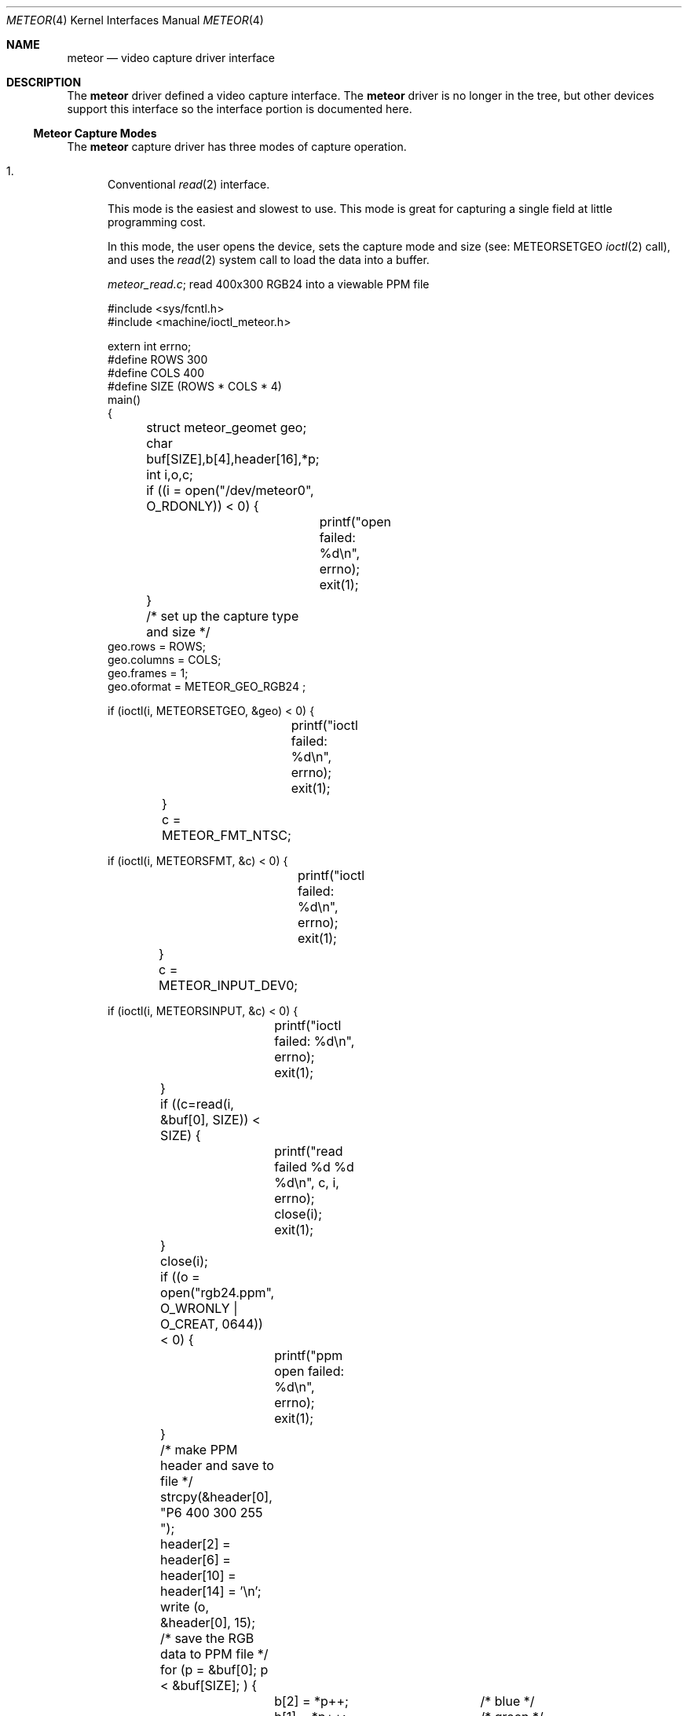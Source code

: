 .\"
.\" $FreeBSD: stable/12/share/man/man4/meteor.4 267938 2014-06-26 21:46:14Z bapt $
.\"
.Dd August 15, 1995
.Dt METEOR 4
.Os
.Sh NAME
.Nm meteor
.Nd "video capture driver interface"
.Sh DESCRIPTION
The
.Nm
driver defined a video capture interface.
The
.Nm
driver is no longer in the tree, but other devices support this interface
so the interface portion is documented here.
.Ss Meteor Capture Modes
The
.Nm
capture driver has three modes of capture operation.
.Bl -enum
.It
Conventional
.Xr read 2
interface.
.Pp
This mode is the easiest and slowest to use.
This mode is great for
capturing a single field at little programming cost.
.Pp
In this mode, the user opens the device, sets the capture mode
and size (see:
.Dv METEORSETGEO
.Xr ioctl 2
call), and uses the
.Xr read 2
system
call to load the data into a buffer.
.Pp
.Pa meteor_read.c ;
read 400x300 RGB24 into a viewable PPM file
.Bd -literal
#include <sys/fcntl.h>
#include <machine/ioctl_meteor.h>

extern int errno;
#define ROWS 300
#define COLS 400
#define SIZE (ROWS * COLS * 4)
main()
{
	struct meteor_geomet geo;
	char buf[SIZE],b[4],header[16],*p;
	int i,o,c;

	if ((i = open("/dev/meteor0", O_RDONLY)) < 0) {
		printf("open failed: %d\\n", errno);
		exit(1);
	}
	/* set up the capture type and size */
        geo.rows = ROWS;
        geo.columns = COLS;
        geo.frames = 1;
        geo.oformat = METEOR_GEO_RGB24 ;

        if (ioctl(i, METEORSETGEO, &geo) < 0) {
		printf("ioctl failed: %d\\n", errno);
		exit(1);
	}

	c = METEOR_FMT_NTSC;

        if (ioctl(i, METEORSFMT, &c) < 0) {
		printf("ioctl failed: %d\\n", errno);
		exit(1);
	}

	c = METEOR_INPUT_DEV0;

        if (ioctl(i, METEORSINPUT, &c) < 0) {
		printf("ioctl failed: %d\\n", errno);
		exit(1);
	}

	if ((c=read(i, &buf[0], SIZE)) < SIZE) {
		printf("read failed %d %d %d\\n", c, i, errno);
		close(i);
		exit(1);
	}
	close(i);

	if ((o = open("rgb24.ppm", O_WRONLY | O_CREAT, 0644)) < 0) {
		printf("ppm open failed: %d\\n", errno);
		exit(1);
	}

	/* make PPM header and save to file */
	strcpy(&header[0], "P6 400 300 255 ");
	header[2] = header[6]  = header[10] = header[14] = '\\n';
	write (o, &header[0], 15);
	/* save the RGB data to PPM file */
	for (p = &buf[0]; p < &buf[SIZE]; ) {
		b[2] = *p++;		/* blue */
		b[1] = *p++;		/* green */
		b[0] = *p++;		/* red */
		*p++;			/* NULL byte */
		write(o,&b[0], 3);	/* not very efficient */
	}
	close(o);
	exit(0);
}
.Ed
.It
Memory mapped single capture or unsynchronized continuous capture.
.Pp
The single capture mode is designed for conferencing tools such as
.Nm nv .
These tools need to control the starting of the image capture and also
need several frames a second.
The continuous capture mode is designed
for applications that want free-running data.
.Pp
In this mode, the user opens the device, sets the capture mode
and size (see:
.Dv METEORSETGEO
.Xr ioctl 2
call),
.Xr mmap 2 Ns s
the frame buffer
memory into the user process space, and issues either the
single-capture or the continuous capture call (see:
.Dv METEORCAPTUR
.Xr ioctl 2
call) to load the data into the memory mapped buffer.
.Pp
As explained in the
.Dv METEORCAPTUR
.Xr ioctl 2
call, the single frame capture
.Xr ioctl 2
will block until the capture is complete, the continuous capture
will return immediately.
.Pp
.Pa meteor_mmap_single_continuous.c
.Bd -literal
#include <sys/types.h>
#include <sys/mman.h>
#include <sys/fcntl.h>
#include <machine/ioctl_meteor.h>

extern int errno;
#define ROWS 480
#define COLS 640
#define SIZE (ROWS * COLS * 2)
main()
{
	struct meteor_geomet geo;
	char buf[SIZE];
	char *mmbuf;
	int i,c;

	if ((i = open("/dev/meteor0", O_RDONLY)) < 0) {
		printf("open failed\\n");
		exit(1);
	}

        geo.rows = ROWS;
        geo.columns = COLS;
        geo.frames = 1;
        geo.oformat = METEOR_GEO_RGB16 ;

        if (ioctl(i, METEORSETGEO, &geo) < 0) {
		printf("ioctl failed: %d\\n", errno);
		exit(1);
	}

	c = METEOR_FMT_NTSC;

        if (ioctl(i, METEORSFMT, &c) < 0) {
		printf("ioctl failed: %d\\n", errno);
		exit(1);
	}

	c = METEOR_INPUT_DEV0;

        if (ioctl(i, METEORSINPUT, &c) < 0) {
		printf("ioctl failed: %d\\n", errno);
		exit(1);
	}

        mmbuf=(char *)mmap((caddr_t)0, SIZE, PROT_READ,
		MAP_SHARED, i, (off_t)0);

#ifdef SINGLE_MODE
	/* single frame capture */
	c = METEOR_CAP_SINGLE ;
        ioctl(i, METEORCAPTUR, &c);	/* wait for the frame */

	/* directly access the frame buffer array data in mmbuf */
#else
	/* continuous frame capture */
	c = METEOR_CAP_CONTINOUS ;
        ioctl(i, METEORCAPTUR, &c);	/* returns immediately */

	/* directly access the frame buffer array data in mmbuf */

	c = METEOR_CAP_STOP_CONT ;
        ioctl(i, METEORCAPTUR, &c);	/* close will also stop capture */
#endif

	close(i);
	exit(0);
}
.Ed
.It
Memory mapped, multi-frame ring buffer synchronize capture.
.Pp
This continuous capture mode is synchronized with the application that
processes up to 32 frames.
This gives the advantages of both single and
continuous capture modes.
.Pp
The kernel notifies the application of a new data by raising an
application defined signal.
The driver also shares a structure with
the application that allows them to communicate which frame has been
written by the kernel and which frame has been read by the application.
.Pp
The shared structure starts on the first page after your data.
The
structure address can be found by calculation:
.Pp
.Dl "(number_rows * number_columns * pixel_depth + 4095) & 0xfffff000"
or
.Dl "((number_rows * number_columns * pixel_depth + 4095)/4096) * 4096"
.Pp
The shared structure is of type
.Va struct meteor_mem .
The two most
important fields are called
.Va active
and
.Va num_active_buf .
.Va active
is a bitmap of frames written by the kernel.
.Va num_active_bufs
is
a count of frames marked in the
.Va active
field.
When a frame is read
in by the driver, the
.Va num_active_bufs
count is tested, if this
count is below the threshold of number of active frames (value
in
.Va meteor_mem Ns 's
.Va hiwat
variable), the bit representing frame
number in the buffer is stored in the
.Va active
variable, the
.Va num_active_bufs
is incremented, the kernel then raises the specified
signal to activate the user application.
The user application's
responsibility when getting the signal is to check the active bitmap
to determine the lowest active frame, use the data as the application
desires, clear the bitmap entry for that frame, and decrement the
.Va num_active_bufs .
If the threshold of number of active frames
.Pq Va hiwat
has been exceeded, no new frames or signal from the kernel will occur
until the
.Va num_active_bufs
is less than or equal to
.Va lowat .
.Pp
The driver loads the frames in a round-robin fashion.
It is expected
that the user removes them in the same order.
The driver does not
check to see if the frame is already active.
.Pp
The
.Va frame_size
and number of frames in the buffer are also provided
to the
.Va meteor_mem
structure, but changing these fields in the
application will not change the operation of the driver.
.Pp
In programming for this mode, the user opens the device, sets the
geometry,
.Xr mmap 2 Ns s
the data/common control structure, then starts the
continuous capture mode.
A special signal catcher is required to
process the frames as they are read by the kernel.
.Pp
When specifying the geometry (see:
.Dv METEORSETGEO
.Xr ioctl 2
call),
it
is important that the number of frames is set greater than 1.
.Pp
.Pa skeleton_capture_n.c
.Bd -literal
#include <sys/types.h>
#include <sys/mman.h>
#include <sys/fcntl.h>
#include <sys/signal.h>
#include <machine/ioctl_meteor.h>

int video;  /* made global if you wish to stop capture in signal handler */
caddr_t data_frames;
struct meteor_mem *common_mem;
extern int errno;

#define FRAME_MAX

void
usr2_catcher()
{
#ifdef SIGNAL_STOP
	struct meteor_capframe capframe;	/* for ioctl */
#endif
	char *frame;

	/* find frame */
	frame = (char *) (data_frames + sig_cnt * common_mem->frame_size) ;

	/* add frame processing here */
	/* deactivate frame */
	common_mem->active &= ~(1 << (sig_cnt % 16));
	common_mem->num_active_bufs--;

	/* process next frame on next interrupt */
	sig_cnt = ((sig_cnt+1) % FRAME_MAX);

#ifdef SIGNAL_STOP
	if (some_condition_requiring_stopping) {
		capframe.command=METEOR_CAP_STOP_FRAMES;

		if (ioctl(i, METEORCAPFRM, &capframe) < 0) {
			printf("METEORCAPFRM failed %d\\n", errno);
			exit(1);
		}
	}
#endif
}

main()
{
	struct meteor_geomet geo;
	int height, width, depth, frames, size;
	struct meteor_capframe capframe;

	if ((i = open("/dev/meteor0", O_RDONLY)) < 0) {
		printf("open failed\\n");
		exit(1);
	}
	printf("test %d %d\\n", errno, i);

        height = geo.rows = 120;
        width= geo.columns = 320;
        frames = geo.frames = FRAME_MAX;
	depth = 2;	/* 2 bytes per pixel for RGB*/


        geo.oformat = METEOR_GEO_RGB16;

        if (ioctl(i, METEORSETGEO, &geo) < 0) {
		printf("METEORSETGEO failed %d\\n", errno);
		exit(1);
	}

	c = METEOR_FMT_NTSC;

        if (ioctl(i, METEORSFMT, &c) < 0) {
		printf("ioctl failed: %d\\n", errno);
		exit(1);
	}

	c = METEOR_INPUT_DEV0;

        if (ioctl(i, METEORSINPUT, &c) < 0) {
		printf("ioctl failed: %d\\n", errno);
		exit(1);
	}

	size = ((width*height*depth*frames+4095)/4096)*4096;
	/* add one page after data for meteor_mem */
	data_frames = mmap((caddr_t)0, size + 4096, PROT_READ | PROT_WRITE,
						MAP_SHARED, i, (off_t)0);

	if (data_frames == (caddr_t) MAP_FAILED) return (0);

	/* common_mem is located at page following data */
	common_mem = (struct meteor_mem *) (y + size);

	signal(SIGUSR2, usr2_catcher);	/* catch new frame message */

	capframe.command=METEOR_CAP_N_FRAMES;
	capframe.signal=SIGUSR2;
	capframe.lowat=12;		/* must be < hiwat */
	capframe.hiwat=14;		/* must be < FRAME_MAX */

					/* start the sync capture */
        if (ioctl(i, METEORCAPFRM, &capframe) < 0) {
		printf("METEORCAPFRM failed %d\\n", errno);
		exit(1);
	}

	/* this is the background working area, or you can sleep */


	/* to stop capture */
	capframe.command=METEOR_CAP_STOP_FRAMES;

        if (ioctl(i, METEORCAPFRM, &capframe) < 0) {
		printf("METEORCAPFRM failed %d\\n", errno);
		exit(1);
	}
}
.Ed
.El
.Ss Meteor IOCTL Call and Parameters
The
.Nm
capture driver has
.Xr ioctl 2
requests for capturing, reading card
status, for setting and reading the geometry, and for setting and reading the
attributes.
.Pp
.Bf -symbolic
IT IS VERY IMPORTANT TO CHECK FOR ERRORS ON THESE RETURNING IOCTLs.
.Ef
Errors indicate that something is very wrong with the
.Xr ioctl 2
and the
application should not attempt to proceed further with capturing.
The
.Nm
capture driver still makes attempts to stop the next capture step if
an error occurred in a previous step but was ignored by the application
programmer.
.Bl -enum
.It
.Xr ioctl 2
requests
.Dv METEORSETGEO
and
.Dv METEORGETGEO
.Pp
.Dv METEORSETGEO
and
.Dv METEORGETGEO
are used to set and read the input
size, input device, and output format for frame capture.
.Pp
These
.Xr ioctl 2
routines use the
.Va meteor_geomet
structure that has the
following entries:
.Bl -tag -width columns
.It Va rows
number of rows (lines high) in output image
.It Va columns
number of pixels in a row (width) in output image
.It Va frames
number of frames in buffer.
Should be 1, unless using
the multi-framed synchronous capture mode
.Pq Dv METEORCAPFRM
which REQUIRES frames to be larger than 1.
.Pp
Note: if
.Va rows , columns
or
.Va frames
is not changed, then
the existing values are used.
The system defaults
is 640x480x1.
.It Va oformat
you may choose one of the following output format:
.Bl -tag -width METEOR_GEO_YUV_PACKED
.It Dv METEOR_GEO_RGB16
(RGB 16 bits xrrrrrgg gggbbbbb default)
.It Dv METEOR_GEO_RGB24
(RGB 24 bits packed in 32 bits:
00000000 rrrrrrrr gggggggg bbbbbbbb)
.It Dv METEOR_GEO_YUV_PACKED
(4-2-2 YUV 16 bits packed byte format:
u0 y0 v0 y1 u1 y2 v1 y3 ...)
.It Dv METEOR_GEO_YUV_PLANER
(4-2-2 YUV 16 bits planer format:
rows * columns bytes of y
rows * column / 4 bytes of even u
rows * column / 4 bytes of even v
rows * column / 4 bytes of odd u
rows * column / 4 bytes of odd v)
.El
.El
.Pp
The
.Dv METEORSETGEO
.Xr ioctl 2
will fail if more than one entry from a category
is selected.
It is highly recommended that a
.Dv METEORSETGEO
is done
before capturing data because you cannot guarantee the initial mode
the card.
.Pp
The
.Dv METEORSETGEO
will also attempt to reallocate a new contiguous
kernel buffer if the new geometry exceeds the old geometry.
On the
other hand, if the new geometry will fit in the existing buffer,
the existing buffer is used.
.Pp
If
.Dv METEORSETGEO
fails the
.Xr ioctl 2
will return a value of -1 and the
external variable
.Va errno
will be set to:
.Bl -tag -width Er
.It Bq Er EINVAL
invalid
.Va meteor_geomet
structure pointer,
.Va rows , columns , frames
were invalid.
.It Bq Er ENOMEM
could not allocate the contiguous block.
.El
.It
.Xr ioctl 2
requests
.Dv METEORSFMT
and
.Dv METEORGFMT
.Pp
.Dv METEORSFMT
and
.Dv METEORGFMT
are used to set and read the camera input
standard format.
.Pp
Possible formats are:
.Pp
.Bl -tag -width METEOR_FMT_AUTOMODE -compact
.It Dv METEOR_FMT_NTSC
NTSC (default mode)
.It Dv METEOR_FMT_PAL
PAL
.It Dv METEOR_FMT_SECAM
SECAM
.It Dv METEOR_FMT_AUTOMODE
Autodetect.
.El
.It
.Xr ioctl 2
requests
.Dv METEORSINPUT
and
.Dv METEORGINPUT
.Pp
.Dv METEORSINPUT
and
.Dv METEORGINPUT
are used to set and read the camera
input device.
Using the DB9 connector on the
.Tn Meteor
card, 4 input
devices can be connected and an input camera can be selected with this
.Xr ioctl 2 .
.Pp
Possible formats are:
.Pp
.Bl -tag -width METEOR_INPUT_DEV_SVIDEO -compact
.It Dv METEOR_INPUT_DEV0
(default if none specified)
.It Dv METEOR_INPUT_DEV_RCA
(same as METEOR_INPUT_DEV0)
.It Dv METEOR_INPUT_DEV1
.It Dv METEOR_INPUT_DEV2
.It Dv METEOR_INPUT_DEV_SVIDEO
(same as METEOR_INPUT_DEV2)
.El
.It
.Xr ioctl 2
request
.Dv METEORSTATUS
.Pp
.Dv METEORSTATUS
is used to read the status of the
.Tn Meteor
capture card
and returns the following information:
.Bl -column "METEOR_STATUS_ID_MASK" "\&"
.It Dv METEOR_STATUS_ID_MASK "	4 bit ID of the SAA7196 scaler chip."
.Pp
.It Dv METEOR_STATUS_DIR "	0 =	scaler uses internal source."
.It "	1 =	scaler uses external data of expansion bus."
.Pp
.It Dv METEOR_STATUS_OEF "	0 =	even field detected."
.It "	1 =	odd field detected."
.Pp
.It Dv METEOR_STATUS_SVP "	VRAM Port state:"
.It "	0 =	inputs HFL and INCADDR inactive."
.It "	1 =	inputs HFL and INCADDR active."
.Pp
.It Dv METEOR_STATUS_STTC "	0 =	TV horizontal time constant (slow)."
.It "	1 =	VCR horizontal time constant (fast)."
.Pp
.It Dv METEOR_STATUS_HCLK "	0 =	Horizontal Phase Lock Loop locked."
.It "	1 =	Horizontal Phase Lock Loop unlocked."
.Pp
.It Dv METEOR_STATUS_FIDT "	0 =	50 Hz Field detected."
.It "	1 =	60 Hz Field detected."
.Pp
.It Dv METEOR_STATUS_ALTD "	0 =	no line alternating color burst detected."
.It "	1 =	line alternating color burst detected (PAL/SECAM)."
.Pp
.It Dv METEOR_STATUS_CODE "	0 =	no color information detected."
.It "	1 =	color information detected."
.El
.It
.Xr ioctl 2
request
.Dv METEORCAPTUR
.Pp
.Dv METEORCAPTUR
is used to single frame capture or unsynchronized
continuous capture.
.Pp
The single frame capture
.Xr ioctl 2
request will return only after a
frame has been captured and transferred to the frame buffer.
.Pp
The unsynchronized continuous capture will return immediately and
data is directly deposited into the buffer when it is available.
Since this is unsynchronized, it is possible the data is being
written by the kernel while being read by the application.
.Pp
These
.Xr ioctl 2
routines use the following settings:
.Pp
.Bl -tag -width METEOR_CAP_CONTINOUS -compact
.It Dv METEOR_CAP_SINGLE
capture one frame
.It Dv METEOR_CAP_CONTINOUS
unsynchronized continuous capture
.It Dv METEOR_CAP_STOP_CONT
stop the unsynchronized continuous
capture
.El
.Pp
If
.Dv METEORCAPTUR
fails the
.Xr ioctl 2
will return a value of -1 and the
external variable
.Va errno
will be set to:
.Bl -tag -width Er
.It Bq Er EINVAL
invalid capture command value
.It Bq Er ENXIO
there is not internal buffer to hold the frame.
This indicates the previous set geometry
.Xr ioctl 2
failed.
.It Bq Er EIO
card is already capturing.
.El
.It
.Xr ioctl 2
request
.Dv METEORCAPFRM
.Pp
.Dv METEORCAPFRM
is used for synchronous capture of multiple frames.
.Pp
This
.Xr ioctl 2
routine uses the
.Va meteor_capture
structure that has the
following entries:
.Bl -tag -width command
.It Va command
possible values for
.Va command
are:
.Bl -tag -width METEOR_CAP_STOP_FRAMES
.It Dv METEOR_CAP_STOP_FRAMES
stop the capture; does not use the
other variable in structure.
.It Dv METEOR_CAP_N_FRAMES
start the capture using the other
variables in the structure as inputs
.El
.It Va signal
signal to send to application when a new
frame has been captured.
This signal will
only be raised if the captured frame is saved.
.It Va lowat
see below
.It Va hiwat
see below
.El
.Pp
When a new frame is completed, the driver checks the current unread
frame count stored in shared variable (the shared variable is stored
in the
.Va meteor_mem
structure)
.Va num_active_buf ;
if the count is larger
than
.Va hiwat ,
the driver will not store any new frames and will not
send capture signal to the user application until the
.Va num_active_buf
is lower than
.Va lowat .
.Pp
If
.Dv METEORCAPFRM
fails the
.Xr ioctl 2
will return a value of -1 and the
external variable
.Va errno
will be set to:
.Bl -tag -width Er
.It Bq Er EINVAL
invalid meteor_geomet structure pointer or bad command.
.It Bq Er ENXIO
there is not internal buffer to hold the frame.
This indicates the previous set geometry
.Xr ioctl 2
failed.
.It Bq Er EIO
card is already capturing.
.El
.It
.Xr ioctl 2
requests
.Dv METEORSCHCV
and
.Dv METEORGCHCV
.Pp
.Dv METEORSCHCV
and
.Dv METEORGCHCV
are used to set and get the chrominance
gain control and effects the UV output amplitude.
.Pp
If
.Dv METEORSCHCV
or
.Dv METEORGCHCV
fails the
.Xr ioctl 2
will return a value
of -1 and the external variable
.Va errno
will be set to:
.Bl -tag -width Er
.It Bq Er EINVAL
invalid unsigned char pointer.
.El
.It
.Xr ioctl 2
requests
.Dv METEORGHUE
and
.Dv METEORSHUE
.Pp
.Dv METEORGHUE
and
.Dv METEORSHUE
are used to get and set the hue.
The
signed character has legal values are from +127 which represent
+178.6 degrees to -128 which represents -180 degrees.
.Pp
If
.Dv METEORGHUE
or
.Dv METEORSHUE
fails the
.Xr ioctl 2
will return a value of
-1 and the external variable
.Va errno
will be set to:
.Bl -tag -width Er
.It Bq Er EINVAL
invalid signed char pointer.
.El
.It
.Xr ioctl 2
requests
.Dv METEORSCOUNT
and
.Dv METEORGCOUNT
.Pp
.Dv METEORGCOUNT
is used to get the count of frame errors, DMA errors and
count of the number of frames captured that have occurred since
the device was opened.
.Dv METEORSCOUNT
can be used to reinitialize the
counters.
.Pp
This
.Xr ioctl 2
routines use the
.Va meteor_counts
structure that has the
following entries:
.Bl -tag -width frame_count
.It Va fifo_errors
number of FIFO errors since device was opened.
.It Va dma_errors
number of DMA errors since device was opened.
.It Va frame_count
number of frames captured since device was opened.
.El
.Pp
If
.Dv METEORSCOUNT
or
.Dv METEORGCOUNT
fails the
.Xr ioctl 2
will return a value
of -1 and the external variable
.Va errno
will be set to:
.Bl -tag -width Er
.It Bq Er EINVAL
invalid meteor_counts structure pointer.
.El
.El
.Sh AUTHORS
.An Jim Lowe Aq Mt james@miller.cs.uwm.edu
.An Mark Tinguely Aq Mt tinguely@plains.nodak.edu
.Sh BUGS
The
.Nm
driver no longer works at all.

